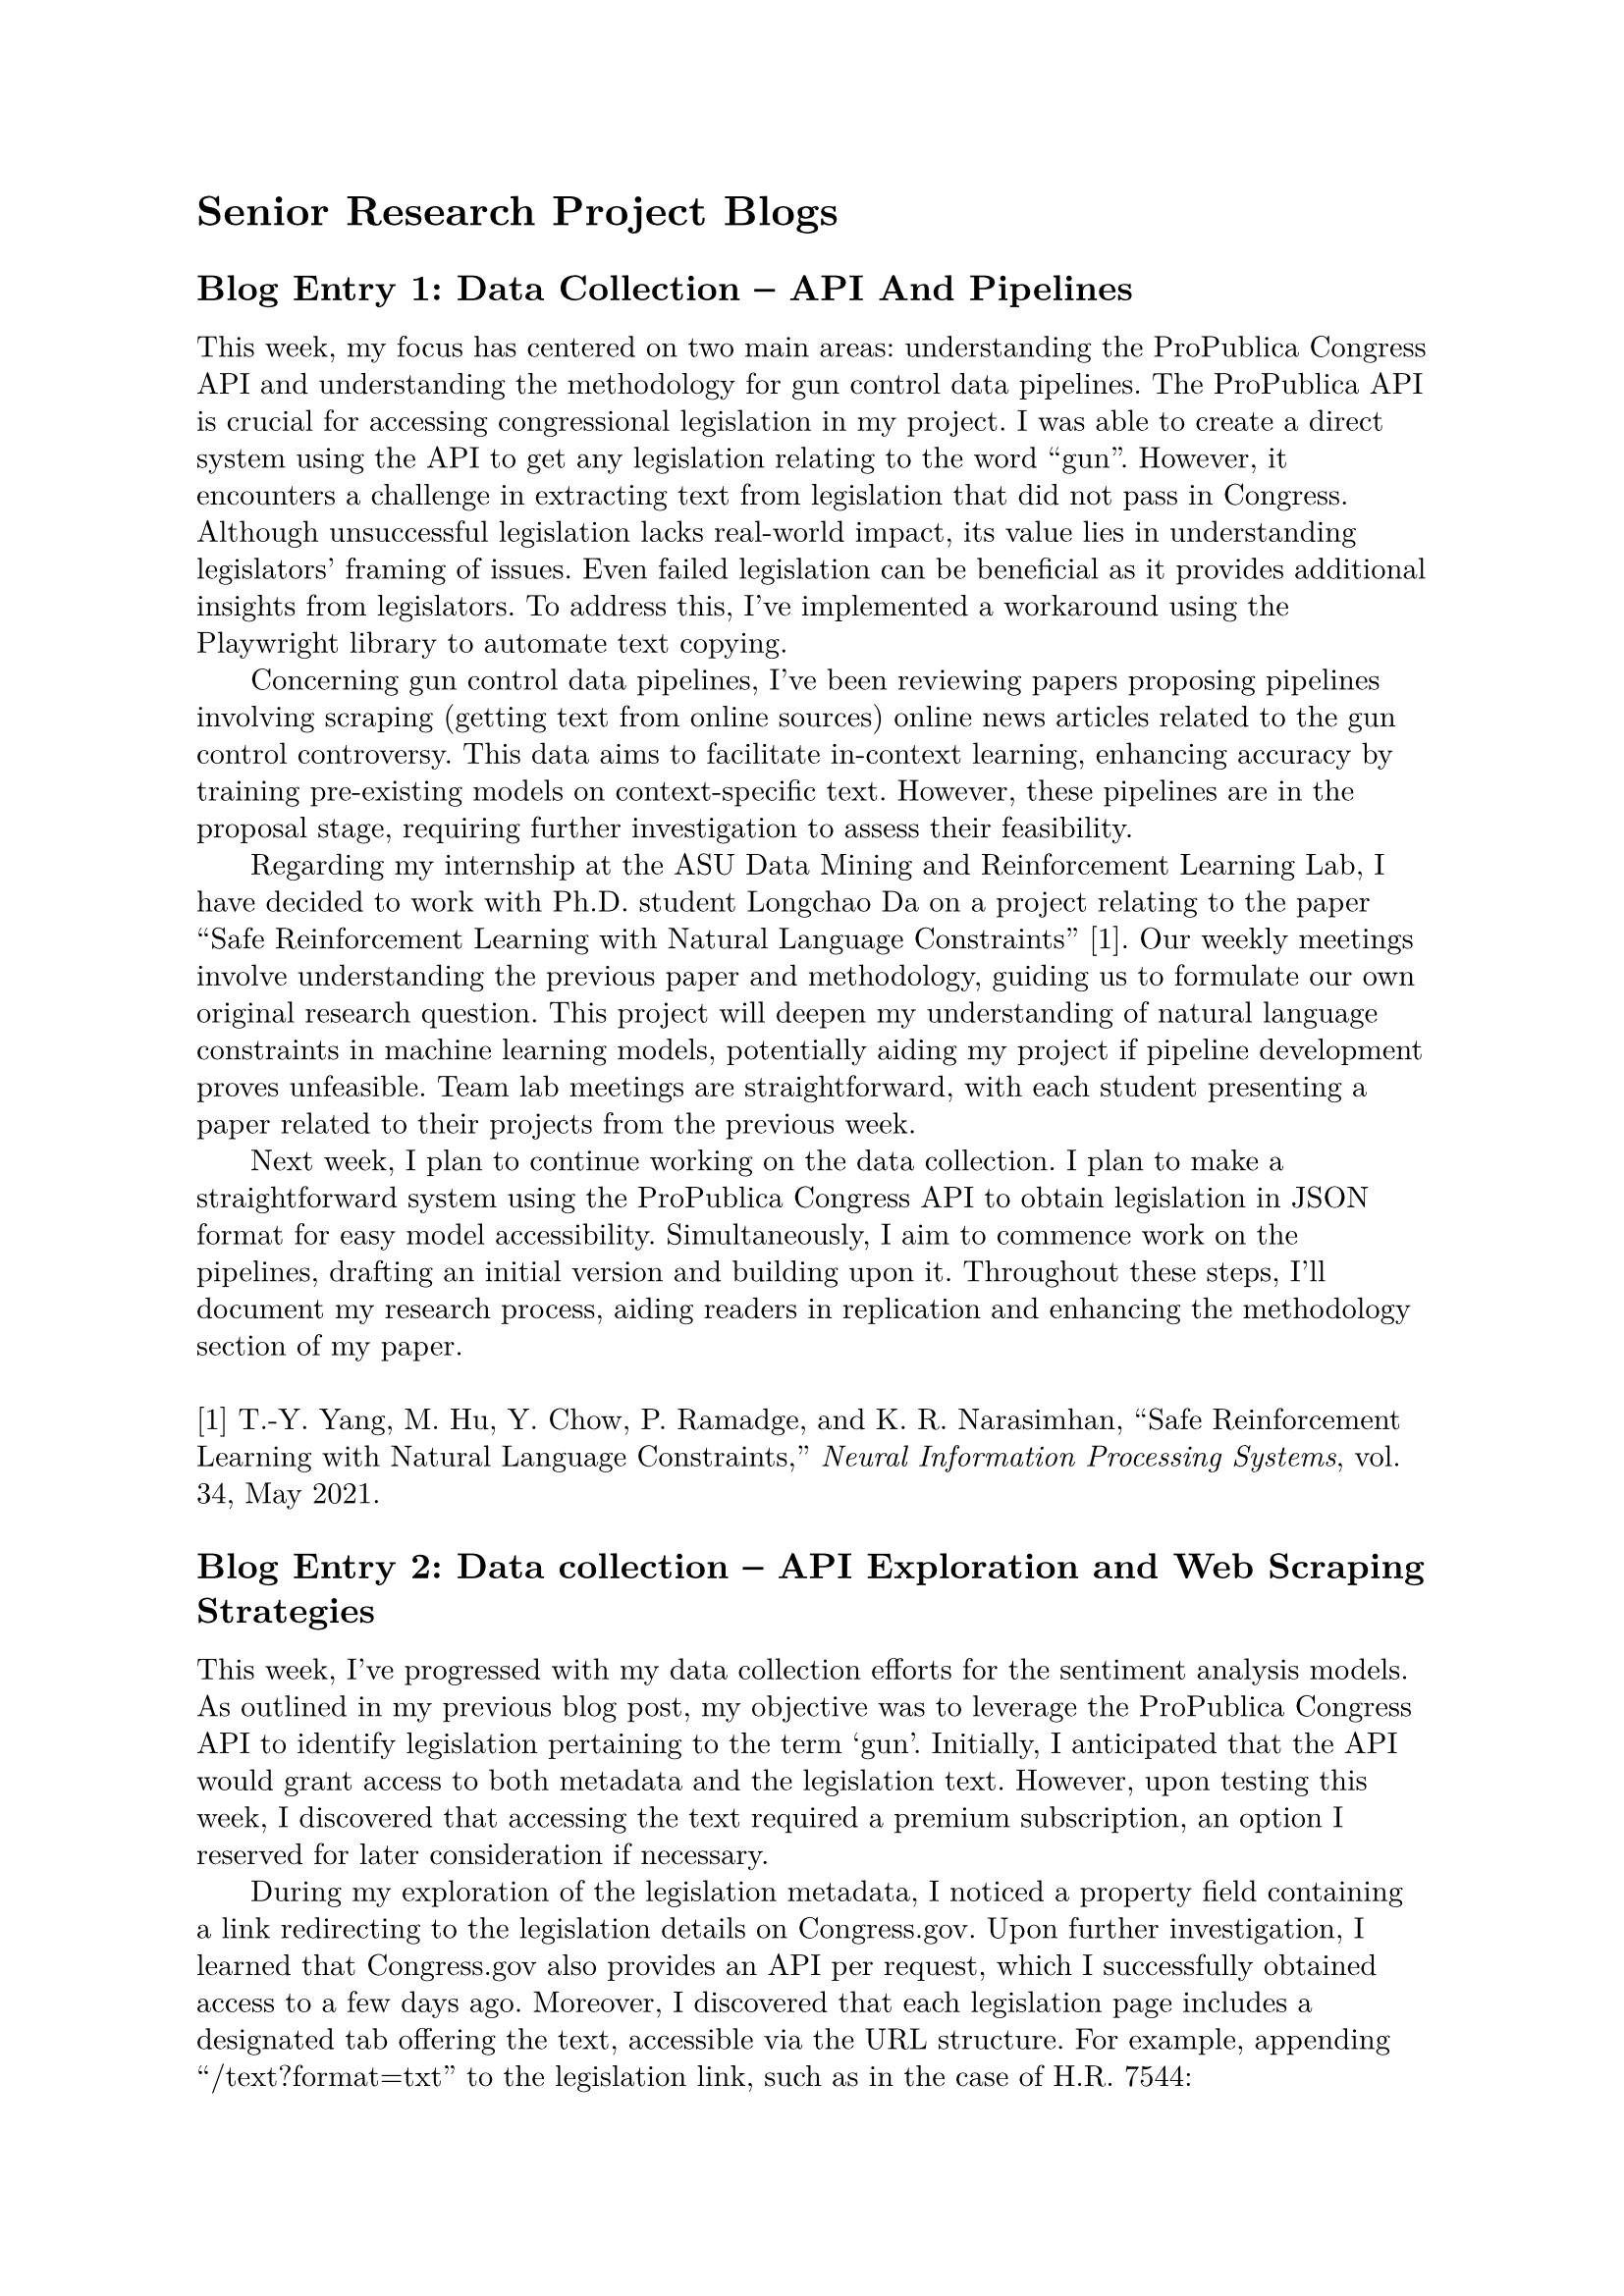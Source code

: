 #set page(margin: 1in)
#set par(leading: 0.55em, first-line-indent: 1.8em, justify: false)
#set text(font: "New Computer Modern")
#show raw: set text(font: "New Computer Modern Mono")
#show par: set block(spacing: 0.55em)
#show heading: set block(above: 1.4em, below: 1em)

= Senior Research Project Blogs

== Blog Entry 1: Data Collection -- API And Pipelines

This week, my focus has centered on two main areas: understanding the ProPublica Congress API and understanding the methodology for gun control data pipelines. The ProPublica API is crucial for accessing congressional legislation in my project. I was able to create a direct system using the API to get any legislation relating to the word "gun". However, it encounters a challenge in extracting text from legislation that did not pass in Congress. Although unsuccessful legislation lacks real-world impact, its value lies in understanding legislators' framing of issues. Even failed legislation can be beneficial as it provides additional insights from legislators. To address this, I've implemented a workaround using the Playwright library to automate text copying.

Concerning gun control data pipelines, I've been reviewing papers proposing pipelines involving scraping (getting text from online sources) online news articles related to the gun control controversy. This data aims to facilitate in-context learning, enhancing accuracy by training pre-existing models on context-specific text. However, these pipelines are in the proposal stage, requiring further investigation to assess their feasibility.

Regarding my internship at the ASU Data Mining and Reinforcement Learning Lab, I have decided to work with Ph.D. student Longchao Da on a project relating to the paper "Safe Reinforcement Learning with Natural Language Constraints" [1]. Our weekly meetings involve understanding the previous paper and methodology, guiding us to formulate our own original research question. This project will deepen my understanding of natural language constraints in machine learning models, potentially aiding my project if pipeline development proves unfeasible. Team lab meetings are straightforward, with each student presenting a paper related to their projects from the previous week.

Next week, I plan to continue working on the data collection. I plan to make a straightforward system using the ProPublica Congress API to obtain legislation in JSON format for easy model accessibility. Simultaneously, I aim to commence work on the pipelines, drafting an initial version and building upon it. Throughout these steps, I'll document my research process, aiding readers in replication and enhancing the methodology section of my paper.
\ \
[1] T.-Y. Yang, M. Hu, Y. Chow, P. Ramadge, and K. R. Narasimhan, “Safe Reinforcement Learning with Natural Language Constraints,” _Neural Information Processing Systems_, vol. 34, May 2021.

== Blog Entry 2: Data collection -- API Exploration and Web Scraping Strategies

This week, I've progressed with my data collection efforts for the sentiment analysis models. As outlined in my previous blog post, my objective was to leverage the ProPublica Congress API to identify legislation pertaining to the term 'gun'. Initially, I anticipated that the API would grant access to both metadata and the legislation text. However, upon testing this week, I discovered that accessing the text required a premium subscription, an option I reserved for later consideration if necessary.

During my exploration of the legislation metadata, I noticed a property field containing a link redirecting to the legislation details on Congress.gov. Upon further investigation, I learned that Congress.gov also provides an API per request, which I successfully obtained access to a few days ago. Moreover, I discovered that each legislation page includes a designated tab offering the text, accessible via the URL structure. For example, appending "/text?format=txt" to the legislation link, such as in the case of H.R. 7544:

Original link: #link("https://www.congress.gov/bill/117th-congress/house-bill/7544")[https://www.congress.gov/bill/117th-congress/house-bill/7544]

Modified link: #link("https://www.congress.gov/bill/117th-congress/house-bill/7544/text?format=txt")[https://www.congress.gov/bill/117th-congress/house-bill/7544/text?format=txt]

This modification grants access to the full text of the bill. With this realization, I could utilize the Congress.gov API to identify relevant legislation and employ a URL script to access the complete text.

However, the challenge lies in extracting the text from the website. This process required considerable effort and ingenuity. After analyzing multiple sites and scrutinizing their page source code, I discovered that the text consistently resides within a \<pre></pre> tag in the HTML structure. Consequently, I have started working on creating a web scraper to access this tag and retrieve the legislation text. To achieve this, I've been understanding the documentation of Python libraries such as Selenium and Beautiful Soup, and successfully implemented the scraper. Here is the GitHub link to access the code for the scraper: #link("https://github.com/ojas-chaturvedi/NLP-Gun-Legislation/blob/master/web-scraper.py")[https://github.com/ojas-chaturvedi/NLP-Gun-Legislation/blob/master/web-scraper.py]

During my internship at the ASU Data Mining and Reinforcement Learning Lab, I have finished understanding the foundational paper, “Safe Reinforcement Learning with Natural Language Constraints”, serving as the bedrock for my current internship project [1]. Safe reinforcement learning entails integrating safety constraints into the reinforcement learning process, enabling intelligent agents to achieve the most optimal results while following the constraints. This paper uses natural language constraints — textual constraints replacing conventional mathematical or logical equations. Unlike instructions that specify actions, textual constraints outline actions to avoid, independent of maximizing rewards. Since constraints are decoupled from rewards and policies, agents trained to understand certain constraints can transfer their understanding to respect these constraints in new tasks, even when the new optimal action is drastically different. Despite its transformative potential in the reinforcement learning field, this concept remains largely unexplored, with the paper being rejected due to its limitations in contributions and reproducibility. Therefore, my internship project will capitalize on this idea and craft a new experiment and subsequent paper. Currently, my focus lies in identifying efficient benchmarking environments conducive to simulating both agents and obstacles. These environments are crucial for rigorously testing the agents' capacity to adhere to specified constraints and subsequently transferring this proficiency to new environments.

In the week ahead, my main focus remains finalizing data collection. Recently, I gained access to the ASU supercomputer, Sol, crucial for executing my web scraper that needs to iterate through over 1500 legislation links. Given the impracticality of executing this task on my personal computer, I plan to integrate the web scraper with the API, encompassing all legislation links, and familiarize myself with Sol's infrastructure for efficient deployment. Before I send in the script to Sol, I will check the code with Saianshul, who also has coding experience, to make sure it is as time and space-efficient as possible. Additionally, based on a suggestion from Dr. Travis May, I'll explore broadening the scope beyond 'gun' legislation by incorporating keywords like 'firearm' to capture a comprehensive view of the gun control discourse. Lastly, I am waiting for access to OpenAI's Researcher Access Program, allowing me to categorize legislation texts into pro-gun rights or pro-gun control stances, a crucial step before conducting sentiment analysis.
\ \
[1] T.-Y. Yang, M. Hu, Y. Chow, P. Ramadge, and K. R. Narasimhan, “Safe Reinforcement Learning with Natural Language Constraints,” _Neural Information Processing Systems_, vol. 34, May 2021.
